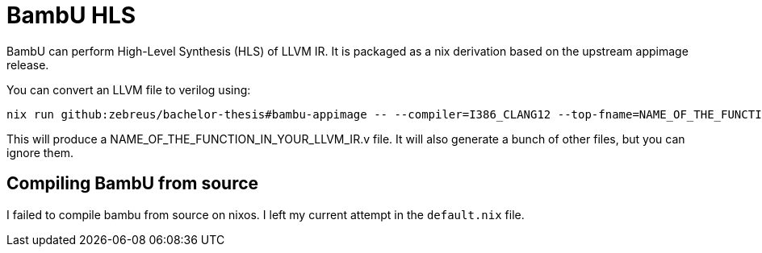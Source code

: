 = BambU HLS

BambU can perform High-Level Synthesis (HLS) of LLVM IR. It is packaged as a nix derivation based on the upstream appimage release.

You can convert an LLVM file to verilog using:

```bash
nix run github:zebreus/bachelor-thesis#bambu-appimage -- --compiler=I386_CLANG12 --top-fname=NAME_OF_THE_FUNCTION_IN_YOUR_LLVM_IR  FILE.ll 
```

This will produce a NAME_OF_THE_FUNCTION_IN_YOUR_LLVM_IR.v file. It will also generate a bunch of other files, but you can ignore them.

== Compiling BambU from source

I failed to compile bambu from source on nixos. I left my current attempt in the `default.nix` file.